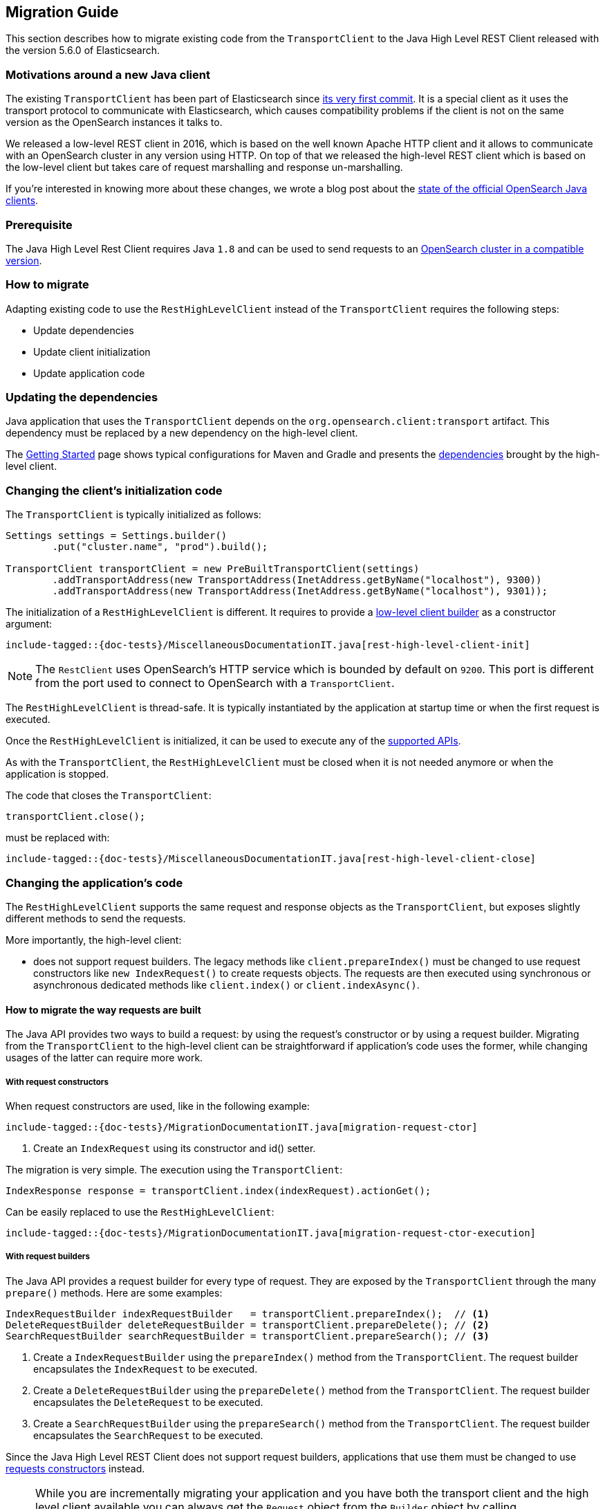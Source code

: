 [[java-rest-high-level-migration]]
== Migration Guide

This section describes how to migrate existing code from the `TransportClient`
to the Java High Level REST Client released with the version 5.6.0
of Elasticsearch.

=== Motivations around a new Java client

The existing `TransportClient` has been part of Elasticsearch since https://github.com/elastic/elasticsearch/blob/b3337c312765e51cec7bde5883bbc0a08f56fb65/modules/elasticsearch/src/main/java/org/elasticsearch/client/transport/TransportClient.java[its very first commit].
 It is a special client as it uses the transport protocol to communicate with Elasticsearch,
 which causes compatibility problems if the client is not on the same version as the
 OpenSearch instances it talks to.

We released a low-level REST client in 2016, which is based on the well known Apache HTTP
client and it allows to communicate with an OpenSearch cluster in any version using HTTP.
On top of that we released the high-level REST client which is based on the low-level client
but takes care of request marshalling and response un-marshalling.

// TODO(OpenSearch): Correct the website url in this page
If you're interested in knowing more about these changes, we wrote a blog post about the
https://www.opensearch.org/blog/state-of-the-official-opensearch-java-clients[state of the official OpenSearch Java clients].

=== Prerequisite

The Java High Level Rest Client requires Java `1.8` and can be used to send requests
to an <<java-rest-high-compatibility,OpenSearch cluster in a compatible version>>.

=== How to migrate

Adapting existing code to use the `RestHighLevelClient` instead of the `TransportClient`
requires the following steps:

- Update dependencies
- Update client initialization
- Update application code

=== Updating the dependencies

Java application that uses the `TransportClient` depends on the
`org.opensearch.client:transport` artifact. This dependency
must be replaced by a new dependency on the high-level client.

The <<java-rest-high-getting-started,Getting Started>> page shows
 typical configurations for Maven and Gradle and presents the
 <<java-rest-high-getting-started-dependencies, dependencies>> brought by the
 high-level client.

// This ID is bad but it is the one we've had forever.
[[_changing_the_client_8217_s_initialization_code]]
=== Changing the client's initialization code

The `TransportClient` is typically initialized as follows:
[source,java]
--------------------------------------------------
Settings settings = Settings.builder()
        .put("cluster.name", "prod").build();

TransportClient transportClient = new PreBuiltTransportClient(settings)
        .addTransportAddress(new TransportAddress(InetAddress.getByName("localhost"), 9300))
        .addTransportAddress(new TransportAddress(InetAddress.getByName("localhost"), 9301));
--------------------------------------------------

The initialization of a `RestHighLevelClient` is different. It requires to provide
a <<java-rest-low-usage-initialization,low-level client builder>> as a constructor
argument:

["source","java",subs="attributes,callouts,macros"]
--------------------------------------------------
include-tagged::{doc-tests}/MiscellaneousDocumentationIT.java[rest-high-level-client-init]
--------------------------------------------------

NOTE: The `RestClient` uses OpenSearch's HTTP service which is
 bounded by default on `9200`. This port is different from the port
 used to connect to OpenSearch with a `TransportClient`.

The `RestHighLevelClient` is thread-safe. It is typically instantiated by the
application at startup time or when the first request is executed.

Once the `RestHighLevelClient` is initialized, it can be used to execute any
of the <<java-rest-high-supported-apis,supported APIs>>.

As with the `TransportClient`, the `RestHighLevelClient` must be closed when it
is not needed anymore or when the application is stopped.

The code that closes the `TransportClient`:

[source,java]
--------------------------------------------------
transportClient.close();
--------------------------------------------------

must be replaced with:

["source","java",subs="attributes,callouts,macros"]
--------------------------------------------------
include-tagged::{doc-tests}/MiscellaneousDocumentationIT.java[rest-high-level-client-close]
--------------------------------------------------

// This ID is bad but it is the one we've had forever.
[[_changing_the_application_8217_s_code]]
=== Changing the application's code

The `RestHighLevelClient` supports the same request and response objects
as the `TransportClient`, but exposes slightly different methods to
send the requests.

More importantly, the high-level client:

- does not support request builders. The legacy methods like
`client.prepareIndex()` must be changed to use
 request constructors like `new IndexRequest()` to create requests
 objects. The requests are then executed using synchronous or
 asynchronous dedicated methods like `client.index()` or `client.indexAsync()`.

==== How to migrate the way requests are built

The Java API provides two ways to build a request: by using the request's constructor or by using
a request builder. Migrating from the `TransportClient` to the high-level client can be
straightforward if application's code uses the former, while changing usages of the latter can
require more work.

[[java-rest-high-level-migration-request-ctor]]
===== With request constructors

When request constructors are used, like in the following example:

["source","java",subs="attributes,callouts,macros"]
--------------------------------------------------
include-tagged::{doc-tests}/MigrationDocumentationIT.java[migration-request-ctor]
--------------------------------------------------
<1> Create an `IndexRequest` using its constructor and id() setter.

The migration is very simple. The execution using the `TransportClient`:

[source,java]
--------------------------------------------------
IndexResponse response = transportClient.index(indexRequest).actionGet();
--------------------------------------------------

Can be easily replaced to use the `RestHighLevelClient`:

["source","java",subs="attributes,callouts,macros"]
--------------------------------------------------
include-tagged::{doc-tests}/MigrationDocumentationIT.java[migration-request-ctor-execution]
--------------------------------------------------

[[java-rest-high-level-migration-request-builder]]
===== With request builders

The Java API provides a request builder for every type of request. They are exposed by the
`TransportClient` through the many `prepare()` methods. Here are some examples:

[source,java]
--------------------------------------------------
IndexRequestBuilder indexRequestBuilder   = transportClient.prepareIndex();  // <1>
DeleteRequestBuilder deleteRequestBuilder = transportClient.prepareDelete(); // <2>
SearchRequestBuilder searchRequestBuilder = transportClient.prepareSearch(); // <3>
--------------------------------------------------
<1> Create a `IndexRequestBuilder` using the `prepareIndex()` method from the `TransportClient`. The
request builder encapsulates the `IndexRequest` to be executed.
<2> Create a `DeleteRequestBuilder` using the `prepareDelete()` method from the `TransportClient`. The
request builder encapsulates the `DeleteRequest` to be executed.
<3> Create a `SearchRequestBuilder` using the `prepareSearch()` method from the `TransportClient`. The
request builder encapsulates the `SearchRequest` to be executed.

Since the Java High Level REST Client does not support request builders, applications that use
them must be changed to use <<java-rest-high-level-migration-request-ctor,requests constructors>> instead.

NOTE: While you are incrementally migrating your application and you have both the transport client
and the high level client available you can always get the `Request` object from the `Builder` object
by calling `Builder.request()`. We do not advise continuing to depend on the builders in the long run
but it should be possible to use them during the transition from the transport client to the high
level rest client.

==== How to migrate the way requests are executed

The `TransportClient` allows to execute requests in both synchronous and asynchronous ways. This is also
possible using the high-level client.

===== Synchronous execution

The following example shows how a `DeleteRequest` can be synchronously executed using the `TransportClient`:

[source,java]
--------------------------------------------------
DeleteRequest request = new DeleteRequest("index", "doc", "id"); // <1>
DeleteResponse response = transportClient.delete(request).actionGet(); // <2>
--------------------------------------------------
<1> Create the `DeleteRequest` using its constructor
<2> Execute the `DeleteRequest`. The `actionGet()` method blocks until a
response is returned by the cluster.

The same request synchronously executed using the high-level client is:

["source","java",subs="attributes,callouts,macros"]
--------------------------------------------------
include-tagged::{doc-tests}/MigrationDocumentationIT.java[migration-request-sync-execution]
--------------------------------------------------
<1> Execute the `DeleteRequest`. The `delete()` method blocks until a
response is returned by the cluster.

===== Asynchronous execution

The following example shows how a `DeleteRequest` can be asynchronously executed using the `TransportClient`:

[source,java]
--------------------------------------------------
DeleteRequest request = new DeleteRequest("index", "doc", "id"); // <1>
transportClient.delete(request, new ActionListener<DeleteResponse>() { // <2>
    @Override
    public void onResponse(DeleteResponse deleteResponse) {
        // <3>
    }

    @Override
    public void onFailure(Exception e) {
        // <4>
    }
});
--------------------------------------------------
<1> Create the `DeleteRequest` using its constructor
<2> Execute the `DeleteRequest` by passing the request and a
`ActionListener` that gets called on execution completion or
failure. This method does not block and returns immediately.
<3> The `onResponse()` method is called when the response is
returned by the cluster.
<4> The `onFailure()` method is called when an error occurs
during the execution of the request.

The same request asynchronously executed using the high-level client is:

["source","java",subs="attributes,callouts,macros"]
--------------------------------------------------
include-tagged::{doc-tests}/MigrationDocumentationIT.java[migration-request-async-execution]
--------------------------------------------------
<1> Create the `DeleteRequest` using its constructor
<2> Execute the `DeleteRequest` by passing the request and a
`ActionListener` that gets called on execution completion or
failure. This method does not block and returns immediately.
<3> The `onResponse()` method is called when the response is
returned by the cluster.
<4> The `onFailure()` method is called when an error occurs
during the execution of the request.

[[java-rest-high-level-migration-cluster-health]]
==== Checking Cluster Health using the Low-Level REST Client

Another common need is to check the cluster's health using the Cluster API. With
the `TransportClient` it can be done this way:

[source,java]
--------------------------------------------------
ClusterHealthResponse response = client.admin().cluster().prepareHealth().get(); // <1>

ClusterHealthStatus healthStatus = response.getStatus(); // <2>
if (healthStatus != ClusterHealthStatus.GREEN) {
    // <3>
}
--------------------------------------------------
<1> Execute a `ClusterHealth` with default parameters
<2> Retrieve the cluster's health status from the response
<3> Handle the situation where the cluster's health is not green

With the low-level client, the code can be changed to:

["source","java",subs="attributes,callouts,macros"]
--------------------------------------------------
include-tagged::{doc-tests}/MigrationDocumentationIT.java[migration-cluster-health]
--------------------------------------------------
<1> Set up the request to wait for the cluster's health to become green if it isn't already.
<2> Make the request and the get back a `Response` object.
<3> Retrieve an `InputStream` object in order to read the response's content
<4> Parse the response's content using OpenSearch's helper class `XContentHelper`. This
 helper requires the content type of the response to be passed as an argument and returns
 a `Map` of objects. Values in the map can be of any type, including inner `Map` that are
 used to represent the JSON object hierarchy.
<5> Retrieve the value of the `status` field in the response map, casts it as a `String`
object and use the `ClusterHealthStatus.fromString()` method to convert it as a `ClusterHealthStatus`
object. This method throws an exception if the value does not corresponds to a valid cluster
health status.
<6> Handle the situation where the cluster's health is not green

Note that for convenience this example uses OpenSearch's helpers to parse the JSON response
body, but any other JSON parser could have been use instead.

=== Provide feedback

We love to hear from you! Please give us your feedback about your migration
experience and how to improve the Java High Level Rest Client on https://discuss.opensearch.org/[our forum].
